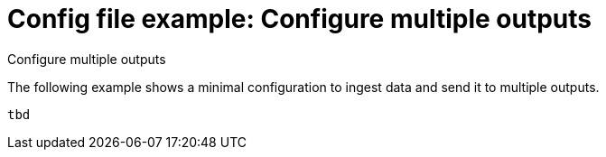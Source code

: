 [[config-file-example-multiple-outputs]]
= Config file example: Configure multiple outputs

++++
<titleabbrev>Configure multiple outputs</titleabbrev>
++++

The following example shows a minimal configuration to ingest data and send it to multiple outputs.

["source","yaml"]
----
tbd
----